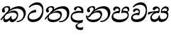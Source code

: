 SplineFontDB: 3.0
FontName: Experiment-Sinhala-Italic
FullName: Experiment-Sinhala-Italic
FamilyName: Experiment-Sinhala
Weight: Italic
Copyright: Copyright (c) 2015, Pathum Egodawatta
UComments: "2015-9-29: Created with FontForge (http://fontforge.org)"
Version: 0.001
ItalicAngle: 0
UnderlinePosition: -99.6094
UnderlineWidth: 49.8047
Ascent: 750
Descent: 250
InvalidEm: 0
LayerCount: 4
Layer: 0 0 "Back" 1
Layer: 1 0 "Fore" 0
Layer: 2 0 "Back 3" 1
Layer: 3 0 "s1" 1
PreferredKerning: 4
XUID: [1021 779 -1439063335 14876943]
FSType: 0
OS2Version: 0
OS2_WeightWidthSlopeOnly: 0
OS2_UseTypoMetrics: 1
CreationTime: 1443542790
ModificationTime: 1460215640
PfmFamily: 17
TTFWeight: 400
TTFWidth: 5
LineGap: 122
VLineGap: 0
OS2TypoAscent: 879
OS2TypoAOffset: 0
OS2TypoDescent: -250
OS2TypoDOffset: 0
OS2TypoLinegap: 122
OS2WinAscent: 879
OS2WinAOffset: 0
OS2WinDescent: 49
OS2WinDOffset: 0
HheadAscent: 779
HheadAOffset: 0
HheadDescent: -27
HheadDOffset: 0
OS2Vendor: 'PfEd'
Lookup: 260 1 0 "'abvm' Above Base Mark in Thaana lookup 0" { "'abvm' Above Base Mark in Thaana lookup 0-1"  } ['abvm' ('thaa' <'dflt' > ) ]
MarkAttachClasses: 1
DEI: 91125
Encoding: sinhala_abhaya
UnicodeInterp: none
NameList: sinhala
DisplaySize: -96
AntiAlias: 1
FitToEm: 1
WinInfo: 0 14 8
BeginPrivate: 0
EndPrivate
Grid
-1000 827.1484375 m 0
 2000 827.1484375 l 1024
-1000 50.78125 m 0
 2000 50.78125 l 1024
-1000 65 m 0
 2000 65 l 1024
-1000 -20 m 4
 2000 -20 l 1028
-1000 479 m 0
 2000 479 l 1024
-1000 539.5 m 0
 2000 539.5 l 1024
-1000 730 m 0
 2000 730 l 1024
-1000 118 m 0
 2000 118 l 1024
-1000 456.200195312 m 0
 2000 456.200195312 l 1024
-1000 689.200195312 m 0
 2000 689.200195312 l 1024
EndSplineSet
AnchorClass2: "thn_ubufibi" "'abvm' Above Base Mark in Thaana lookup 0-1" 
BeginChars: 65544 67

StartChar: si_Tta
Encoding: 34 3495 0
GlifName: si_T_ta
Width: 624
VWidth: 2
Flags: HMW
LayerCount: 4
Back
SplineSet
332.51953125 389.6484375 m 1
 259.690429688 374.426757812 132.262695312 321.159179688 132.262695312 187.478515625 c 0
 132.262695312 128.116210938 174.271484375 76.095703125 258.41015625 76.095703125 c 0
 453.837890625 76.095703125 523.252929688 275.37890625 523.252929688 430.436523438 c 0
 523.252929688 531.880859375 488.6484375 635.918945312 367.623046875 635.918945312 c 0
 261.950195312 635.918945312 192.01171875 578.893554688 123.046875 497.0703125 c 1
 83.984375 535.15625 l 1
 136.68359375 602.28515625 240.576171875 691.2421875 383.282226562 691.2421875 c 0
 549.682617188 691.2421875 606.624023438 556.227539062 606.624023438 417.421875 c 0
 606.624023438 179.040039062 490.3671875 -22.4482421875 246.068359375 -22.4482421875 c 0
 101.431640625 -22.4482421875 44.921875 67.4384765625 44.921875 170.8984375 c 0
 44.921875 317.46484375 170.15234375 421.717773438 328.61328125 439.453125 c 1
 332.51953125 389.6484375 l 1
EndSplineSet
Fore
SplineSet
347 326 m 1
 269 335 103 307 93 173 c 4
 88 99 179 64 263 71 c 0
 444 86 550 237 562 392 c 0
 572 518 474 603 368 603 c 0
 262 603 192 569 108 497 c 1
 84 525 l 1
 137 592 245 691 388 691 c 0
 554 691 607 556 607 417 c 0
 607 179 500 -8 256 -22 c 0
 121 -30 38 48 45 151 c 4
 55 298 185 407 343 425 c 1
 347 326 l 1
EndSplineSet
EndChar

StartChar: si_Pa
Encoding: 46 3508 1
GlifName: si_P_a
Width: 681
VWidth: -11
Flags: HMW
LayerCount: 4
Back
SplineSet
269.752929688 375 m 5
 306.599609375 331.54296875 l 17
 194.704101562 343.977539062 110.4453125 281.708984375 109.622070312 209.9609375 c 0
 108.580078125 119.095703125 204.790039062 76.064453125 307.587890625 76.171875 c 0
 449.983398438 76.3212890625 568.810546875 111.58203125 581.833984375 228.791992188 c 0
 592.6484375 326.127929688 497.469726562 364.74609375 378.451171875 330.56640625 c 1
 423.829101562 380.859375 l 1
 501.342773438 401.362304688 654.533203125 383.389648438 636.251953125 210.15234375 c 0
 621.140625 66.9404296875 463.540039062 -20.6748046875 288.498046875 -20.6748046875 c 0
 104.16796875 -20.6748046875 33.5087890625 59.052734375 33.0693359375 159.1796875 c 0
 32.6171875 262.049804688 106.760742188 368.760742188 269.752929688 375 c 5
432.088867188 352.05078125 m 1
 378.451171875 330.56640625 l 1
 368.798828125 459.350585938 448.676757812 540.0390625 551.51171875 540.0390625 c 0
 615.908203125 540.0390625 655.715820312 501.588867188 656.951171875 448.168945312 c 0
 658.53125 379.900390625 615.97265625 347.14453125 559.826171875 316.40625 c 1
 535.602539062 353.02734375 l 1
 568.833007812 361.948242188 588.498046875 401.041992188 588.498046875 432.583007812 c 0
 588.498046875 462.40234375 572.436523438 490.72265625 534.94140625 490.72265625 c 0
 478.46484375 490.72265625 420.07421875 429.28515625 432.088867188 352.05078125 c 1
256.833007812 364.2578125 m 5
 270.858398438 368.635742188 287.836914062 395.389648438 287.836914062 422.17578125 c 0
 287.836914062 459.350585938 237.211914062 478.96484375 201.2578125 458.49609375 c 0
 142.543945312 388.18359375 l 0
 116.9765625 385.487304688 86.109375 408.3671875 86.109375 439.146484375 c 0
 86.109375 509.598632812 153.942382812 540.0390625 208.25 540.0390625 c 0
 275.559570312 540.0390625 336.032226562 496.42578125 336.032226562 433.782226562 c 0
 336.032226562 388.4375 319.782226562 358.765625 306.3359375 331.54296875 c 1
 256.833007812 364.2578125 l 5
EndSplineSet
Fore
SplineSet
275 380 m 5
 307 302 l 17
 195 314 91 287 90 205 c 0
 89 114 214 66 317 66 c 0
 411 66 583 102 596 214 c 0
 607 311 497 340 378 306 c 1
 424 381 l 1
 502 402 654 383 636 210 c 0
 621 67 473 -30 298 -30 c 0
 114 -30 33 59 33 159 c 0
 33 262 112 374 275 380 c 5
432 337 m 1
 378 306 l 1
 368 435 444 540 552 540 c 0
 616 540 656 501 657 448 c 0
 659 380 616 347 560 316 c 1
 545 348 l 1
 578 357 603 357 603 418 c 0
 603 448 577 476 525 476 c 0
 454 476 420 414 432 337 c 1
262 369 m 5
 276 373 288 395 288 422 c 0
 288 459 252 474 187 463 c 0
 143 388 l 0
 117 385 86 408 86 439 c 0
 86 509 154 540 208 540 c 0
 275 540 336 497 336 434 c 0
 336 389 319 329 306 302 c 1
 262 369 l 5
EndSplineSet
EndChar

StartChar: si_Va
Encoding: 55 3520 2
GlifName: si_V_a
Width: 624
VWidth: 2
Flags: HMWO
LayerCount: 4
Back
SplineSet
269 299 m 5
 286 356 l 5
 286 356 258 418 157 418 c 4
 151 383 l 5
 101 384 l 5
 94 394 90 400 90 416 c 4
 90 453.853515625 125.002929688 473.149414062 190 472 c 4
 257.016601562 470.815429688 338 432 336 348 c 4
 326 275 l 5
 269 299 l 5
326 275 m 5
 324 275 94 242 94 151 c 5
 96 91 157.001953125 60.7177734375 274 60 c 4
 437 59 498 214 498 336 c 5
 498 506 439 610 278 617 c 5
 195 613 52 558 49 558 c 5
 33 597 l 4
 68 630 193.000976562 678.4296875 279 678 c 4
 479 677 580 538 580 331 c 4
 580 123 476 -20 280 -20 c 4
 131 -20 24 20 24 136 c 4
 24 230 94 257 115 272 c 5
 269 301 l 5
 326 275 l 5
EndSplineSet
Fore
SplineSet
261 243 m 1
 275 252 316 320 316 352 c 0
 316 375 291.969726562 404.192382812 254 406 c 0
 233 407 206 395 206 395 c 0
 162 340 l 0
 132 337 111 348 111 379 c 0
 111 440 179 470 233 470 c 0
 310 470 357 427 357 364 c 0
 357 319 340 262 327 235 c 1
 261 243 l 1
327 236 m 1
 249 245 103 247 103 143 c 0
 103 68.8314910167 229 74 283 81 c 0
 463.11328125 104.34765625 550 237 562 392 c 0
 572 518 474 603 368 603 c 4
 282 603 202 579 128 507 c 1
 98 525 l 1
 141 592 245 691 388 691 c 0
 554 691 607 556 607 417 c 0
 607 179 510 -8 266 -22 c 0
 131 -30 35.3935546875 31.2099609375 45 134 c 0
 55 241 145 307 323 315 c 1
 327 236 l 1
EndSplineSet
EndChar

StartChar: space
Encoding: 0 32 3
GlifName: space
Width: 205
VWidth: 0
Flags: HW
LayerCount: 4
EndChar

StartChar: si_Ra
Encoding: 53 3515 4
GlifName: si_R_a
Width: 0
VWidth: 14
Flags: HMW
LayerCount: 4
EndChar

StartChar: si_Sa
Encoding: 58 3523 5
Width: 777
VWidth: -11
Flags: HW
LayerCount: 4
Back
SplineSet
44.7724609375 345.21484375 m 1
 120.139648438 361.811523438 310.546875 379.39453125 402.5703125 375.48828125 c 1
 400.723632812 332.03125 l 1
 296.231445312 331.0546875 l 0
 128.41796875 333.0078125 33.5361328125 274.4140625 33.5361328125 274.4140625 c 5
 44.7724609375 345.21484375 l 1
301.002929688 344.23828125 m 1
 338.826171875 331.54296875 l 17
 284.723632812 325.912109375 165.145507812 246.991210938 168.88671875 153.3203125 c 0
 170.677734375 108.465820312 198.482421875 75.6513671875 246.064453125 75.68359375 c 0
 303.09765625 75.72265625 367.623046875 112.849609375 394.922851562 196.91796875 c 1
 434.44140625 200.68359375 l 1
 425.946289062 119.495117188 461.872070312 76.2158203125 529.267578125 76.171875 c 0
 614.133789062 76.1162109375 671.017578125 135.411132812 676.560546875 214.143554688 c 0
 685.12109375 335.73828125 587.313476562 369.140625 468.294921875 330.078125 c 1
 508.790039062 382.8125 l 1
 596.069335938 408.198242188 755.897460938 387.545898438 730.978515625 195.50390625 c 0
 712.379882812 52.166015625 621.743164062 -20.6748046875 500.412109375 -20.6748046875 c 0
 392.815429688 -20.6748046875 366.548828125 35.994140625 376.920898438 107.91015625 c 1
 395.5078125 87.94921875 l 1
 371.78125 25.6943359375 311.2890625 -33.3154296875 213.213867188 -19.9111328125 c 0
 126.1484375 -8.0107421875 99.25 55.1962890625 98.7861328125 117.1875 c 0
 97.892578125 236.741210938 204.608398438 326.205078125 301.002929688 344.23828125 c 1
519.002929688 354.00390625 m 1
 468.294921875 330.078125 l 1
 458.642578125 473.510742188 543.403320312 540.0390625 636.47265625 540.0390625 c 0
 702.822265625 540.0390625 745.641601562 501.590820312 746.794921875 443.286132812 c 0
 748.2421875 370.131835938 681.40234375 339.33203125 654.552734375 323.2421875 c 1
 610.797851562 350.09765625 l 1
 668.442382812 368.784179688 678.993164062 410.744140625 678.341796875 437.465820312 c 0
 677.854492188 457.465820312 665.698242188 489.2578125 621.85546875 489.2578125 c 0
 553.627929688 489.2578125 516.708984375 426.194335938 519.002929688 354.00390625 c 1
341.793945312 357.421875 m 1
 355.819335938 366.682617188 381.098632812 395.389648438 381.098632812 427.05859375 c 0
 381.098632812 449.591796875 369.432617188 471.086914062 331.54296875 471.7109375 c 0
 314.479492188 471.9921875 295.984375 458.49609375 295.984375 458.49609375 c 0
 242.153320312 402.83203125 l 0
 211.703125 400.135742188 180.8359375 418.1328125 180.8359375 448.912109375 c 0
 180.8359375 509.598632812 248.668945312 540.0390625 302.9765625 540.0390625 c 0
 380.051757812 540.0390625 429.293945312 496.42578125 429.293945312 433.782226562 c 0
 429.293945312 388.4375 414.508789062 358.27734375 401.0625 331.54296875 c 1
 341.793945312 357.421875 l 1
EndSplineSet
Fore
SplineSet
20 331 m 1
 95 348 311 379 403 375 c 1
 401 303 l 1
 296 331 l 0
 180.688476562 342.611328125 57.1636482385 259.999276545 22.0000019111 235.573149483 c 1
 9 246 l 1
 20 331 l 1
277 344 m 1
 407 302 l 17
 319 335 140 247 149 144 c 0
 153 99 198 71 246 71 c 0
 318 71 387 128 400 212 c 1
 434 215 l 1
 426 134 444 83 505 76 c 0
 596 66 678 120 686 199 c 0
 695 286 587 326 468 306 c 1
 509 368 l 1
 601 398 762 387 731 196 c 0
 708 53 588 -26 481 -21 c 0
 388 -17 367 36 377 108 c 1
 396 88 l 1
 372 26 311 -33 213 -20 c 0
 126 -8 103 55 99 117 c 0
 93 212 181 326 277 344 c 1
504 349 m 1
 468 306 l 1
 458 449 543 540 636 540 c 0
 702 540 746 501 747 443 c 0
 748 370 682 339 655 323 c 1
 611 350 l 1
 669 369 689 390 688 422 c 0
 688 442 662 474 617 473 c 0
 550 472 502 421 504 349 c 1
361 333 m 5
 375 342 391 390 391 422 c 4
 391 445 370 471 332 472 c 4
 315 472 296 458 296 458 c 4
 242 403 l 4
 212 400 181 418 181 449 c 4
 181 510 249 540 303 540 c 4
 380 540 429 497 429 434 c 4
 429 389 414 329 401 302 c 5
 361 333 l 5
EndSplineSet
EndChar

StartChar: si_Ka
Encoding: 21 3482 6
Width: 932
VWidth: -11
Flags: HW
LayerCount: 4
Back
SplineSet
25.189453125 93.26171875 m 5
 91.3173828125 186.126953125 199.670898438 301.395507812 333.0078125 412.59765625 c 4
 401.28515625 469.540039062 528.673828125 541.88671875 665.0390625 542.813476562 c 4
 862.966796875 544.16015625 895.448242188 377.7578125 867.733398438 222.26953125 c 4
 841.185546875 73.3291015625 732.380859375 -55.17578125 595.458984375 -11.23046875 c 5
 604.819335938 30.2734375 l 4
 722.025390625 5.859375 771.31640625 97.732421875 792.463867188 191.40625 c 4
 819.829101562 310.438476562 771.123046875 463.458984375 599.609375 458.028320312 c 4
 442.579101562 453.173828125 324.21875 344.7265625 324.21875 344.7265625 c 5
 230.6015625 283.946289062 210.849609375 251.212890625 139.438476562 164.0625 c 5
 56.041015625 68.359375 l 5
 25.189453125 93.26171875 l 5
197.265625 235.3515625 m 5
 164.07421875 205.479492188 137.573242188 73.44921875 209.388671875 74.70703125 c 4
 265.13671875 75.68359375 323.522460938 121.48046875 349.017578125 188.12890625 c 5
 390.49609375 192.87109375 l 5
 383.109375 116.60546875 411.65625 79.548828125 456.94921875 79.548828125 c 4
 504.715820312 79.548828125 565.834960938 117.474609375 578.5703125 206.0546875 c 4
 590.744140625 290.723632812 534.387695312 329.46484375 471.19140625 334.373046875 c 4
 383.579101562 341.176757812 286.606445312 306.9453125 218.717773438 259.27734375 c 5
 251.853515625 298.828125 l 5
 262.575195312 315.986328125 336.408203125 383.077148438 478.515625 383.681640625 c 4
 580.396484375 384.115234375 661.418945312 326.27734375 644.69140625 200.1953125 c 4
 628.978515625 81.759765625 556.45703125 -25.60546875 412.90234375 -25.5537109375 c 4
 334.455078125 -25.5244140625 323.5859375 47.740234375 342.1484375 97.65625 c 5
 369.62890625 104.559570312 l 5
 353.825195312 69.4189453125 303.623046875 -24.796875 193.005859375 -24.796875 c 4
 105.23046875 -24.796875 86.8115234375 61.1591796875 110.876953125 124.979492188 c 4
 122.590820312 156.041992188 159.646484375 209.50390625 176.953125 229.4921875 c 4
 197.265625 235.3515625 l 5
229.00390625 319.3359375 m 5
 263.081054688 347.588867188 302.24609375 380.859375 302.637695312 442.3828125 c 28
 302.734375 472.16796875 275.184570312 503.0625 220.788085938 487.681640625 c 4
 193.983398438 480.102539062 166.083984375 449.037109375 164.998046875 423.33984375 c 5
 186.619140625 351.5078125 l 4
 170.780273438 328.465820312 134.004882812 319.447265625 114.2578125 324.47265625 c 4
 90.1689453125 330.602539062 72.3271484375 358.299804688 72.3271484375 396.4296875 c 4
 72.3271484375 460.974609375 143.112304688 534.650390625 239.676757812 541.1953125 c 4
 328.126953125 547.190429688 359.86328125 492.67578125 356.8515625 448.2421875 c 4
 352.328125 381.521484375 315.841796875 369.436523438 294.875 339.35546875 c 4
 229.00390625 319.3359375 l 5
EndSplineSet
Fore
SplineSet
224 319 m 1
 258 347 303 380 303 442 c 24
 303 472 271 513 216 500 c 0
 184 492 156 464 155 438 c 1
 182 352 l 0
 166 329 129 319 109 324 c 0
 85 330 67 358 67 396 c 0
 67 461 139 532 235 546 c 0
 325 559 357 518 357 473 c 0
 357 406 301 369 280 339 c 0
 224 319 l 1
15 69 m 1
 91 177 180 287 299 388 c 1
 371 460 529 542 665 543 c 0
 863 544 945.195269805 367.14641827 896 214 c 0
 855.315429688 87.34765625 767 -21 586 -31 c 1
 596 13 l 0
 723 18 805 103 827 196 c 0
 858.714951825 330.067750898 772 462 600 458 c 0
 414 453 305 340 305 340 c 1
 236 279 215 251 144 164 c 1
 51 44 l 1
 15 69 l 1
197 231 m 1
 164 201 133 69 219 70 c 0
 275 71 353 126 378 193 c 1
 405 198 l 1
 398 122 410 75 462 75 c 0
 497 75 575 103 593 201 c 0
 608 285 534 315 471 320 c 0
 383 327 277 293 209 245 c 1
 242 289 l 1
 253 292 375 396 503 393 c 0
 605 391 657 320 635 195 c 0
 614 77 517 -36 413 -26 c 0
 345 -20 323 48 342 98 c 1
 370 105 l 1
 354 70 305 -25 194 -25 c 0
 106 -25 105 71 129 135 c 0
 141 166 165 205 182 225 c 0
 197 231 l 1
EndSplineSet
Layer: 2
SplineSet
20.306640625 98.14453125 m 5
 86.4345703125 191.009765625 197.83203125 306.73828125 335.44921875 412.59765625 c 4
 430.6640625 485.83984375 525.59375 541.088867188 653.317382812 539.732421875 c 4
 868.694335938 537.4453125 921.64453125 363.704101562 895.565429688 217.38671875 c 4
 858.982421875 12.1376953125 732.380859375 -28.3203125 644.287109375 -28.3203125 c 4
 596.170898438 -28.3203125 576.791015625 -16.11328125 576.791015625 -16.11328125 c 5
 606.024414062 29.296875 l 5
 606.024414062 29.296875 616.013671875 21.97265625 648.764648438 21.97265625 c 4
 726.908203125 21.97265625 781.09765625 77.9423828125 805.647460938 167.96875 c 4
 845.083007812 312.576171875 780.053710938 464.391601562 609.14453125 464.391601562 c 4
 459.801757812 464.391601562 324.21875 330.078125 324.21875 330.078125 c 5
 230.6015625 269.297851562 210.849609375 251.212890625 139.438476562 164.0625 c 5
 56.041015625 68.359375 l 5
 20.306640625 98.14453125 l 5
186.5234375 219.7265625 m 5
 166.9921875 202.1484375 154.624023438 171.377929688 154.624023438 147.244140625 c 4
 154.624023438 101.919921875 172.518554688 73.71484375 214.271484375 74.70703125 c 4
 255.37109375 75.68359375 313.756835938 97.06640625 344.134765625 188.12890625 c 5
 390.49609375 187.98828125 l 4
 389.788085938 180.672851562 389.454101562 173.842773438 389.454101562 167.465820312 c 4
 389.454101562 91.96875 430.561523438 79.548828125 456.94921875 79.548828125 c 4
 504.715820312 79.548828125 574.6640625 128.282226562 574.6640625 208.0078125 c 4
 574.6640625 291.318359375 499.415039062 328.40234375 425.563476562 328.40234375 c 4
 365.609375 328.40234375 316.987304688 316.712890625 260.221679688 286.62109375 c 5
 270.408203125 311.5234375 l 6
 279.069335938 325.383789062 356.467773438 380.548828125 464.952148438 379.4375 c 4
 540.721679688 378.661132812 644.69140625 332.762695312 644.69140625 209.9609375 c 4
 644.69140625 90.48828125 575.98828125 -25.60546875 432.43359375 -25.5537109375 c 4
 357.612304688 -25.5263671875 338.271484375 27.4267578125 338.271484375 66.64453125 c 4
 338.271484375 73.724609375 339.5390625 90.638671875 342.1484375 97.65625 c 5
 369.62890625 104.559570312 l 5
 353.825195312 69.4189453125 318.271484375 -24.796875 207.654296875 -24.796875 c 4
 119.87890625 -24.796875 86.8115234375 61.1591796875 110.876953125 124.979492188 c 4
 122.590820312 156.041992188 148.904296875 194.85546875 166.2109375 214.84375 c 4
 186.5234375 219.7265625 l 5
220.21484375 315.91796875 m 5
 254.291992188 344.170898438 294.03125 398.181640625 291.895507812 437.5 c 4
 290.255859375 467.692382812 262.796875 490.198242188 220.788085938 484.751953125 c 4
 184.74609375 480.079101562 166.083984375 449.037109375 164.998046875 423.33984375 c 5
 186.619140625 351.5078125 l 4
 170.780273438 328.465820312 132.051757812 319.447265625 112.3046875 324.47265625 c 4
 88.2158203125 330.602539062 72.3271484375 358.299804688 72.3271484375 396.4296875 c 4
 72.3271484375 460.974609375 124.165039062 531.15625 210.379882812 543.1484375 c 4
 293.411132812 554.697265625 351.217773438 517.685546875 351.96875 458.0078125 c 4
 352.986328125 377.073242188 271.896484375 345.022460938 250.9296875 314.94140625 c 4
 220.21484375 315.91796875 l 5
EndSplineSet
EndChar

StartChar: si_Ta
Encoding: 40 3501 7
Width: 912
VWidth: -11
Flags: HW
LayerCount: 4
Back
SplineSet
175.78125 210.9375 m 1
 135.907226562 112.959960938 202.471679688 71.87890625 315.4296875 72.7138671875 c 0
 426.721679688 73.537109375 567.604492188 128.84375 569.78125 242.1875 c 0
 570.780273438 294.219726562 544.56640625 331.82421875 461.42578125 334.373046875 c 0
 371.791015625 337.12109375 278.234375 297.1796875 208.952148438 249.51171875 c 1
 246.970703125 297.36328125 l 5
 257.692382812 314.521484375 331.525390625 378.232421875 473.6328125 378.798828125 c 0
 562.069335938 379.151367188 636.286132812 341.862304688 634.92578125 229.4921875 c 0
 633.201171875 87.064453125 491.618164062 -25.912109375 285.94921875 -25.5537109375 c 0
 181.774414062 -25.37109375 109.9375 25.314453125 110.876953125 100.565429688 c 0
 111.55078125 154.541992188 150.0234375 183.692382812 150.5859375 185.546875 c 0
 175.78125 210.9375 l 1
20.306640625 93.26171875 m 1
 86.4345703125 186.126953125 194.788085938 301.395507812 328.125 412.59765625 c 0
 396.40234375 469.540039062 523.791015625 541.88671875 660.15625 542.813476562 c 0
 858.083984375 544.16015625 880.799804688 377.7578125 853.084960938 222.26953125 c 0
 826.537109375 73.3291015625 693.318359375 -55.17578125 556.396484375 -11.23046875 c 1
 565.756835938 30.2734375 l 0
 682.962890625 5.859375 756.66796875 97.732421875 777.815429688 191.40625 c 0
 805.180664062 310.438476562 766.240234375 463.458984375 594.7265625 458.028320312 c 0
 437.696289062 453.173828125 319.3359375 345.703125 319.3359375 345.703125 c 1
 250.1328125 284.922851562 205.966796875 251.212890625 134.555664062 164.0625 c 1
 51.158203125 68.359375 l 1
 20.306640625 93.26171875 l 1
224.12109375 319.3359375 m 1
 258.198242188 347.588867188 297.36328125 380.859375 297.754882812 442.3828125 c 24
 297.8515625 472.16796875 270.301757812 503.0625 215.905273438 487.681640625 c 0
 189.100585938 480.102539062 161.201171875 449.037109375 160.115234375 423.33984375 c 1
 181.736328125 351.5078125 l 0
 165.897460938 328.465820312 129.122070312 319.447265625 109.375 324.47265625 c 0
 85.2861328125 330.602539062 67.4443359375 358.299804688 67.4443359375 396.4296875 c 0
 67.4443359375 460.974609375 138.229492188 534.650390625 234.793945312 541.1953125 c 0
 323.244140625 547.190429688 354.98046875 492.67578125 351.96875 448.2421875 c 0
 347.4453125 381.521484375 310.958984375 369.436523438 289.9921875 339.35546875 c 0
 224.12109375 319.3359375 l 1
EndSplineSet
Fore
SplineSet
176 211 m 1
 136 113 202 66 315 58 c 0
 436 49 553 107 575 193 c 0
 588 243 557 305 460 315 c 0
 365 325 258 288 189 240 c 1
 227 278 l 1
 252 295 369 380 489 385 c 0
 577 389 654 335 625 205 c 0
 593 64 492 -26 301 -26 c 0
 197 -26 125 30 126 105 c 0
 127 159 164 208 165 210 c 0
 176 211 l 1
20 93 m 1
 86 186 195 302 328 413 c 0
 396 470 539 542 675 543 c 0
 849 544 915 417 887 242 c 0
 863 93 714 -50 532 -26 c 1
 541 16 l 0
 673 -3 777 93 802 196 c 0
 836 335 781 463 609 458 c 0
 452 453 319 346 319 346 c 1
 250 285 206 251 135 164 c 1
 51 68 l 1
 20 93 l 1
224 319 m 5
 258 347 303 380 303 442 c 28
 303 472 271 513 216 500 c 4
 184 492 156 464 155 438 c 5
 182 352 l 4
 166 329 129 319 109 324 c 4
 85 330 67 358 67 396 c 4
 67 461 139 532 235 546 c 4
 325 559 357 518 357 473 c 4
 357 406 301 369 280 339 c 4
 224 319 l 5
EndSplineSet
EndChar

StartChar: si_Na
Encoding: 44 3505 8
Width: 896
VWidth: -11
Flags: HW
LayerCount: 4
Back
SplineSet
64.740234375 190.91796875 m 1
 97.9150390625 121.877929688 196.993164062 296.2421875 302.734375 394.119140625 c 1
 309.552734375 400.430664062 317.275390625 396.063476562 323.73046875 402.83203125 c 0
 392.0078125 474.422851562 519.396484375 539.93359375 655.76171875 540.860351562 c 0
 853.689453125 542.20703125 876.893554688 377.7578125 849.178710938 222.26953125 c 0
 822.630859375 73.3291015625 693.806640625 -55.17578125 556.884765625 -11.23046875 c 1
 566.245117188 30.2734375 l 0
 683.451171875 5.859375 752.393554688 97.81640625 773.909179688 191.40625 c 0
 801.274414062 310.438476562 761.849609375 461.376953125 590.33203125 456.075195312 c 0
 433.301757812 451.220703125 319.82421875 344.7265625 319.82421875 344.7265625 c 1
 222.65625 247.0703125 143.254882812 90.65234375 76.171875 137.53125 c 5
 52.0185546875 143.122070312 51.8759765625 177.606445312 64.740234375 190.91796875 c 1
62.5 215.8203125 m 1
 65.4873046875 96.5078125 195.060546875 77.783203125 282.2265625 79.1171875 c 0
 400.811523438 80.9326171875 532.483398438 140.463867188 534.625 251.953125 c 0
 535.624023438 303.985351562 504.52734375 331.82421875 445.80078125 334.373046875 c 0
 356.205078125 338.18359375 272.375 287.4140625 203.092773438 239.74609375 c 1
 241.111328125 279.296875 l 1
 251.833007812 296.455078125 315.900390625 378.162109375 458.0078125 378.798828125 c 0
 536.678710938 379.151367188 596.294921875 336.978515625 594.88671875 234.375 c 0
 592.999023438 96.83203125 427.1640625 -25.912109375 255.67578125 -25.5537109375 c 0
 151.500976562 -25.3349609375 57.06640625 21.857421875 26.892578125 134.745117188 c 0
 17.203125 170.99609375 22.65625 209.9609375 22.65625 209.9609375 c 0
 62.5 215.8203125 l 1
239.2578125 327.63671875 m 1
 261.294921875 353.673828125 286.65234375 403.684570312 287.012695312 442.3828125 c 0
 287.291015625 472.166992188 264.442382812 503.0625 210.045898438 487.681640625 c 0
 183.241210938 480.102539062 155.341796875 449.037109375 154.255859375 423.33984375 c 1
 175.876953125 351.5078125 l 0
 160.038085938 328.465820312 123.262695312 319.447265625 103.515625 324.47265625 c 0
 79.4267578125 330.602539062 61.5849609375 358.299804688 61.5849609375 396.4296875 c 0
 61.5849609375 465.857421875 132.16796875 539.234375 228.934570312 541.1953125 c 0
 314.896484375 542.9375 345.323242188 487.551757812 337.3203125 438.4765625 c 0
 327.5234375 378.411132812 297.154296875 366.73828125 279.25 339.35546875 c 0
 239.2578125 327.63671875 l 1
EndSplineSet
Fore
SplineSet
231 319 m 1
 265 347 300 390 300 442 c 0
 300 472 268 513 213 500 c 0
 181 492 153 464 152 438 c 1
 179 352 l 0
 163 329 126 319 106 324 c 0
 82 330 64 358 64 396 c 0
 64 461 136 532 232 546 c 0
 322 559 354 518 354 473 c 0
 354 406 298 369 277 339 c 0
 231 319 l 1
65 191 m 1
 98 122 197 296 303 394 c 1
 310 400 312 391 319 398 c 0
 412 489 534 540 656 541 c 0
 853 543 924 374 874 222 c 0
 825.606619963 74.8841246886 693 -41 532 -21 c 1
 542 21 l 0
 659 11 766 91 793 191 c 0
 826 313 767 461 595 461 c 0
 438 461 320 345 320 345 c 1
 223 247 148 91 76 138 c 1
 52 144 52 178 65 191 c 1
62 216 m 1
 65 87 185.714796374 56.4772253776 282 61 c 0
 375.981443131 65.4145608043 516.262157731 91.9350234355 541 200 c 0
 555.732913729 264.359371345 514 312 441 315 c 0
 351 318 297 288 228 240 c 1
 212 250 l 1
 291 316 390 389 478 389 c 0
 562 389 616 323 595 220 c 0
 563 67 446 -29 275 -26 c 0
 171 -24 67 22 37 135 c 0
 27 171 32 210 32 210 c 0
 62 216 l 1
EndSplineSet
EndChar

StartChar: si_Os
Encoding: 18 3476 9
Width: 0
VWidth: 0
Flags: HW
LayerCount: 4
EndChar

StartChar: si_Oo
Encoding: 19 3477 10
Width: 0
VWidth: 0
Flags: HW
LayerCount: 4
EndChar

StartChar: si_Au
Encoding: 20 3478 11
Width: 0
VWidth: 0
Flags: HW
LayerCount: 4
EndChar

StartChar: si_Kha
Encoding: 22 3483 12
Width: 0
VWidth: 0
Flags: HW
LayerCount: 4
EndChar

StartChar: si_Ga
Encoding: 23 3484 13
Width: 0
VWidth: 0
Flags: HW
LayerCount: 4
EndChar

StartChar: si_Gha
Encoding: 24 3485 14
Width: 0
VWidth: 0
Flags: HW
LayerCount: 4
EndChar

StartChar: si_Nga
Encoding: 25 3486 15
Width: 0
VWidth: 0
Flags: HW
LayerCount: 4
EndChar

StartChar: si_Nnga
Encoding: 26 3487 16
Width: 0
VWidth: 0
Flags: HW
LayerCount: 4
EndChar

StartChar: si_Ca
Encoding: 27 3488 17
Width: 0
VWidth: 0
Flags: HW
LayerCount: 4
EndChar

StartChar: si_Cha
Encoding: 28 3489 18
Width: 0
VWidth: 0
Flags: HW
LayerCount: 4
EndChar

StartChar: si_Ja
Encoding: 29 3490 19
Width: 0
VWidth: 0
Flags: HW
LayerCount: 4
EndChar

StartChar: si_Jha
Encoding: 30 3491 20
Width: 0
VWidth: 0
Flags: HW
LayerCount: 4
EndChar

StartChar: si_Nya
Encoding: 31 3492 21
Width: 0
VWidth: 0
Flags: HW
LayerCount: 4
EndChar

StartChar: si_Jnya
Encoding: 32 3493 22
Width: 0
VWidth: 0
Flags: HW
LayerCount: 4
EndChar

StartChar: si_Ndja
Encoding: 33 3494 23
Width: 0
VWidth: 0
Flags: HW
LayerCount: 4
EndChar

StartChar: si_Ttha
Encoding: 35 3496 24
Width: 0
VWidth: 0
Flags: HW
LayerCount: 4
EndChar

StartChar: si_Dda
Encoding: 36 3497 25
Width: 0
VWidth: 0
Flags: HW
LayerCount: 4
EndChar

StartChar: si_Ddha
Encoding: 37 3498 26
Width: 0
VWidth: 0
Flags: HW
LayerCount: 4
EndChar

StartChar: si_Nna
Encoding: 38 3499 27
Width: 0
VWidth: 0
Flags: HW
LayerCount: 4
EndChar

StartChar: si_Nndda
Encoding: 39 3500 28
Width: 0
VWidth: 0
Flags: HW
LayerCount: 4
EndChar

StartChar: si_Tha
Encoding: 41 3502 29
Width: 0
VWidth: 0
Flags: HW
LayerCount: 4
EndChar

StartChar: si_Da
Encoding: 42 3503 30
Width: 541
VWidth: -11
Flags: HW
LayerCount: 4
Fore
SplineSet
89 195 m 0
 79 74 250 -6 478 60 c 1
 454 -36 l 1
 332 -66 269 -103 269 -148 c 0
 269 -198 322 -225 402 -220 c 0
 427 -218 460 -215 486 -195 c 1
 468 -288 l 1
 450 -303 410 -315 356 -308 c 0
 276.657601568 -297.714874277 212 -245 211 -171 c 0
 210 -109 288 -51 411 -14 c 1
 418 -10 406 -40 415 -36 c 1
 122 -73 39 24 41 163 c 0
 43 304 185 379 323 381 c 0
 382 382 401 375 429 370 c 1
 429 375 416 351 415 356 c 1
 426 458 338 508 267 500 c 1
 214 395 l 1
 170 398 150 437 159 471 c 0
 174 530 257 547 317 547 c 0
 426 547 478.354492188 487.928710938 487 413 c 0
 493 361 484 311 484 311 c 1
 469 302.708984375 l 5
 308.124023438 336.47265625 97.7631146244 297.236337285 89 195 c 0
EndSplineSet
EndChar

StartChar: si_Dha
Encoding: 43 3504 31
Width: 0
VWidth: 0
Flags: HW
LayerCount: 4
EndChar

StartChar: si_Nda
Encoding: 45 3507 32
Width: 0
VWidth: 0
Flags: HW
LayerCount: 4
EndChar

StartChar: si_Pha
Encoding: 47 3509 33
Width: 0
VWidth: 0
Flags: HW
LayerCount: 4
EndChar

StartChar: si_Ba
Encoding: 48 3510 34
Width: 0
VWidth: 0
Flags: HW
LayerCount: 4
EndChar

StartChar: si_Bha
Encoding: 49 3511 35
Width: 0
VWidth: 0
Flags: HW
LayerCount: 4
EndChar

StartChar: si_Ma
Encoding: 50 3512 36
Width: 0
VWidth: 0
Flags: HW
LayerCount: 4
EndChar

StartChar: si_Mba
Encoding: 51 3513 37
Width: 0
VWidth: 0
Flags: HW
LayerCount: 4
EndChar

StartChar: si_Ya
Encoding: 52 3514 38
Width: 0
VWidth: 0
Flags: HW
LayerCount: 4
EndChar

StartChar: si_La
Encoding: 54 3517 39
Width: 0
VWidth: 0
Flags: HW
LayerCount: 4
EndChar

StartChar: si_Sha
Encoding: 56 3521 40
Width: 0
VWidth: 0
Flags: HW
LayerCount: 4
EndChar

StartChar: si_Ssa
Encoding: 57 3522 41
Width: 0
VWidth: 0
Flags: HW
LayerCount: 4
EndChar

StartChar: si_Ha
Encoding: 59 3524 42
Width: 0
VWidth: 0
Flags: HW
LayerCount: 4
EndChar

StartChar: si_Lla
Encoding: 60 3525 43
Width: 0
VWidth: 0
Flags: HW
LayerCount: 4
EndChar

StartChar: si_Fa
Encoding: 61 3526 44
Width: 0
VWidth: 0
Flags: HW
LayerCount: 4
EndChar

StartChar: si_Halant
Encoding: 62 3530 45
Width: 0
VWidth: 0
Flags: HW
LayerCount: 4
EndChar

StartChar: si_MatraAa
Encoding: 63 3535 46
Width: 0
VWidth: 0
Flags: HW
LayerCount: 4
EndChar

StartChar: si_MatraAe
Encoding: 64 3536 47
Width: 0
VWidth: 0
Flags: HW
LayerCount: 4
EndChar

StartChar: si_MatraAae
Encoding: 65 3537 48
Width: 0
VWidth: 0
Flags: HW
LayerCount: 4
EndChar

StartChar: si_MatraI
Encoding: 66 3538 49
Width: 0
VWidth: 0
Flags: HW
LayerCount: 4
EndChar

StartChar: si_MatraIi
Encoding: 67 3539 50
Width: 0
VWidth: 0
Flags: HW
LayerCount: 4
EndChar

StartChar: si_MatraU
Encoding: 68 3540 51
Width: 0
VWidth: 0
Flags: HW
LayerCount: 4
EndChar

StartChar: si_MatraUu
Encoding: 69 3542 52
Width: 0
VWidth: 0
Flags: HW
LayerCount: 4
EndChar

StartChar: si_MatraR
Encoding: 70 3544 53
Width: 0
VWidth: 0
Flags: HW
LayerCount: 4
EndChar

StartChar: si_MatraE
Encoding: 71 3545 54
Width: 0
VWidth: 0
Flags: HW
LayerCount: 4
EndChar

StartChar: si_MatraEe
Encoding: 72 3546 55
Width: 0
VWidth: 0
Flags: HW
LayerCount: 4
EndChar

StartChar: si_MatraAi
Encoding: 73 3547 56
Width: 0
VWidth: 0
Flags: HW
LayerCount: 4
EndChar

StartChar: si_MatraO
Encoding: 74 3548 57
Width: 0
VWidth: 0
Flags: HW
LayerCount: 4
EndChar

StartChar: si_MatraOo
Encoding: 75 3549 58
Width: 0
VWidth: 0
Flags: HW
LayerCount: 4
EndChar

StartChar: si_MatraAu
Encoding: 76 3550 59
Width: 0
VWidth: 0
Flags: HW
LayerCount: 4
EndChar

StartChar: si_MatraLs
Encoding: 77 3551 60
Width: 0
VWidth: 0
Flags: HW
LayerCount: 4
EndChar

StartChar: si_MatraRr
Encoding: 79 3570 61
Width: 0
VWidth: 0
Flags: HW
LayerCount: 4
EndChar

StartChar: si_kundaliya
Encoding: 80 3572 62
Width: 0
VWidth: 0
Flags: HW
LayerCount: 4
EndChar

StartChar: zwnj
Encoding: 81 8204 63
Width: 0
VWidth: 0
Flags: HW
LayerCount: 4
EndChar

StartChar: zwj
Encoding: 82 8205 64
Width: 0
VWidth: 0
Flags: HW
LayerCount: 4
EndChar

StartChar: uni00A0
Encoding: 65536 160 65
Width: 0
VWidth: 0
Flags: HW
LayerCount: 4
EndChar

StartChar: dottedcircle
Encoding: 83 9676 66
Width: 0
VWidth: 0
Flags: HW
LayerCount: 4
EndChar
EndChars
EndSplineFont
